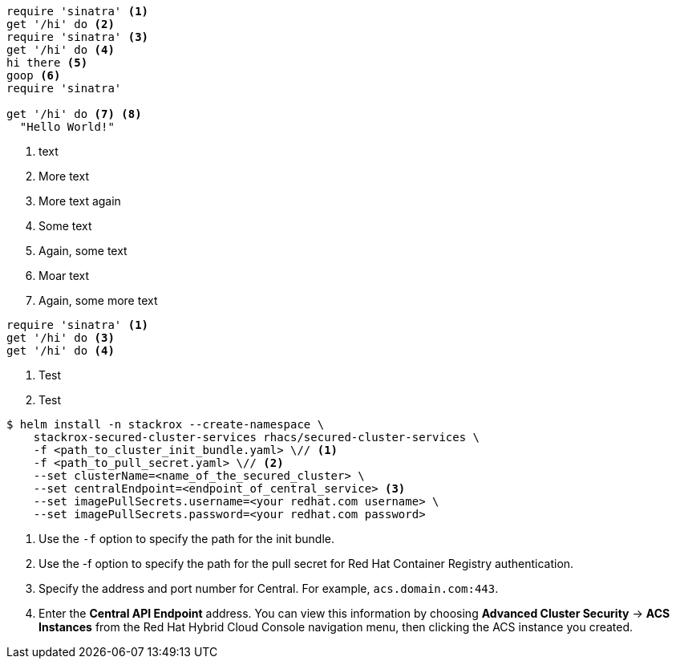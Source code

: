 //vale-fixture
[source,ruby]
----
require 'sinatra' <1>
get '/hi' do <2>
require 'sinatra' <3>
get '/hi' do <4>
hi there <5>
goop <6>
require 'sinatra'

get '/hi' do <7> <8>
  "Hello World!"
----
<1> text
<2> More text
<3> More text again
<5> Some text
<6> Again, some text
<7> Moar text
<8> Again, some more text

//vale-fixture
[source,ruby]
----
require 'sinatra' <1>
get '/hi' do <3>
get '/hi' do <4>
----
<1> Test
<3> Test

[source,terminal]
----
$ helm install -n stackrox --create-namespace \
    stackrox-secured-cluster-services rhacs/secured-cluster-services \
    -f <path_to_cluster_init_bundle.yaml> \// <1>
    -f <path_to_pull_secret.yaml> \// <2>
    --set clusterName=<name_of_the_secured_cluster> \
    --set centralEndpoint=<endpoint_of_central_service> <3>
    --set imagePullSecrets.username=<your redhat.com username> \
    --set imagePullSecrets.password=<your redhat.com password>
----
<1> Use the `-f` option to specify the path for the init bundle.
<2> Use the -f option to specify the path for the pull secret for Red{nbsp}Hat Container Registry authentication.
<3> Specify the address and port number for Central. For example, `acs.domain.com:443`.
<3> Enter the *Central API Endpoint* address. You can view this information by choosing *Advanced Cluster Security* -> *ACS Instances* from the Red{nbsp}Hat Hybrid Cloud Console navigation menu, then clicking the ACS instance you created.

